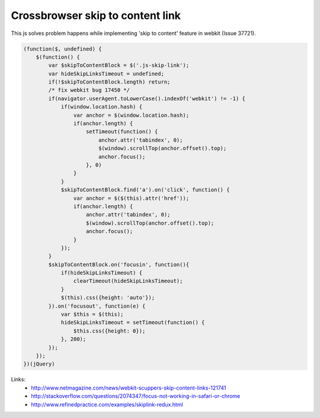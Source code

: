 Crossbrowser skip to content link
=================================

.. image:: https://raw.githubusercontent.com/nanvel/blog/master/2013/04/skip_to_content.png
    :width: 655px
    :alt: Skip to content link
    :align: left

This js solves problem happens while implementing 'skip to content' feature in webkit (Issue 37721).

.. code-block:: js

    (function($, undefined) {
        $(function() {
            var $skipToContentBlock = $('.js-skip-link');
            var hideSkipLinksTimeout = undefined;
            if(!$skipToContentBlock.length) return;
            /* fix webkit bug 17450 */
            if(navigator.userAgent.toLowerCase().indexOf('webkit') != -1) {
                if(window.location.hash) {
                    var anchor = $(window.location.hash);
                    if(anchor.length) {
                        setTimeout(function() {
                            anchor.attr('tabindex', 0);
                            $(window).scrollTop(anchor.offset().top);
                            anchor.focus(); 
                        }, 0)
                    }
                }
                $skipToContentBlock.find('a').on('click', function() {
                    var anchor = $($(this).attr('href'));
                    if(anchor.length) {
                        anchor.attr('tabindex', 0);
                        $(window).scrollTop(anchor.offset().top);
                        anchor.focus();
                    }
                });
            }
            $skipToContentBlock.on('focusin', function(){
                if(hideSkipLinksTimeout) {
                    clearTimeout(hideSkipLinksTimeout);
                }
                $(this).css({height: 'auto'});
            }).on('focusout', function(e) {
                var $this = $(this);
                hideSkipLinksTimeout = setTimeout(function() {
                    $this.css({height: 0});
                }, 200);
            });
        });
    })(jQuery)

Links:
    - http://www.netmagazine.com/news/webkit-scuppers-skip-content-links-121741
    - http://stackoverflow.com/questions/2074347/focus-not-working-in-safari-or-chrome
    - http://www.refinedpractice.com/examples/skiplink-redux.html

.. info::
    :tags: JavaScript
    :place: Starobilsk, Ukraine
